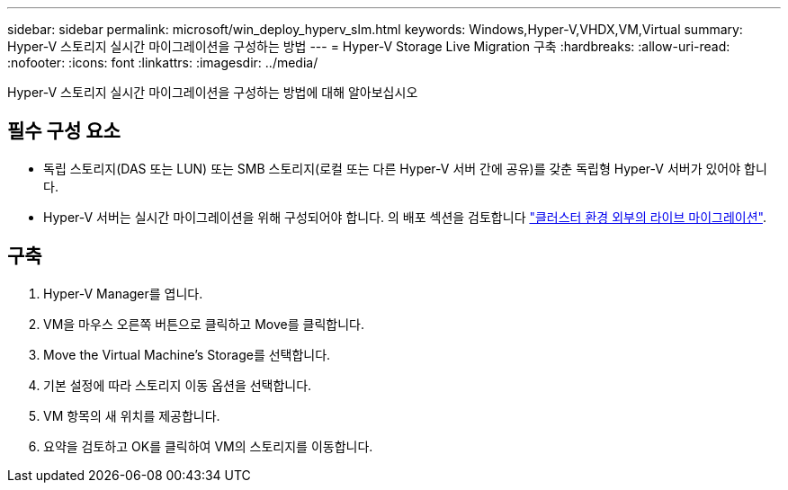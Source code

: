 ---
sidebar: sidebar 
permalink: microsoft/win_deploy_hyperv_slm.html 
keywords: Windows,Hyper-V,VHDX,VM,Virtual 
summary: Hyper-V 스토리지 실시간 마이그레이션을 구성하는 방법 
---
= Hyper-V Storage Live Migration 구축
:hardbreaks:
:allow-uri-read: 
:nofooter: 
:icons: font
:linkattrs: 
:imagesdir: ../media/


[role="lead"]
Hyper-V 스토리지 실시간 마이그레이션을 구성하는 방법에 대해 알아보십시오



== 필수 구성 요소

* 독립 스토리지(DAS 또는 LUN) 또는 SMB 스토리지(로컬 또는 다른 Hyper-V 서버 간에 공유)를 갖춘 독립형 Hyper-V 서버가 있어야 합니다.
* Hyper-V 서버는 실시간 마이그레이션을 위해 구성되어야 합니다. 의 배포 섹션을 검토합니다 link:win_deploy_hyperv_replica_oce.html["클러스터 환경 외부의 라이브 마이그레이션"].




== 구축

. Hyper-V Manager를 엽니다.
. VM을 마우스 오른쪽 버튼으로 클릭하고 Move를 클릭합니다.
. Move the Virtual Machine's Storage를 선택합니다.
. 기본 설정에 따라 스토리지 이동 옵션을 선택합니다.
. VM 항목의 새 위치를 제공합니다.
. 요약을 검토하고 OK를 클릭하여 VM의 스토리지를 이동합니다.

